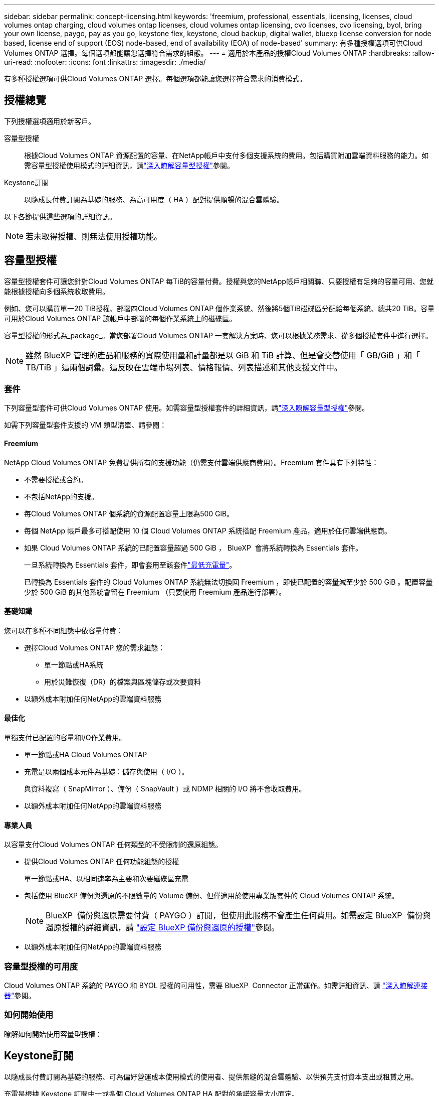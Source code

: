 ---
sidebar: sidebar 
permalink: concept-licensing.html 
keywords: 'freemium, professional, essentials, licensing, licenses, cloud volumes ontap charging, cloud volumes ontap licenses, cloud volumes ontap licensing, cvo licenses, cvo licensing, byol, bring your own license, paygo, pay as you go, keystone flex, keystone, cloud backup, digital wallet, bluexp license conversion for node based, license end of support (EOS) node-based, end of availability (EOA) of node-based' 
summary: 有多種授權選項可供Cloud Volumes ONTAP 選擇。每個選項都能讓您選擇符合需求的組態。 
---
= 適用於本產品的授權Cloud Volumes ONTAP
:hardbreaks:
:allow-uri-read: 
:nofooter: 
:icons: font
:linkattrs: 
:imagesdir: ./media/


[role="lead"]
有多種授權選項可供Cloud Volumes ONTAP 選擇。每個選項都能讓您選擇符合需求的消費模式。



== 授權總覽

下列授權選項適用於新客戶。

容量型授權:: 根據Cloud Volumes ONTAP 資源配置的容量、在NetApp帳戶中支付多個支援系統的費用。包括購買附加雲端資料服務的能力。如需容量型授權使用模式的詳細資訊，請link:concept-licensing-charging.html["深入瞭解容量型授權"]參閱。
Keystone訂閱:: 以隨成長付費訂閱為基礎的服務、為高可用度（ HA ）配對提供順暢的混合雲體驗。


以下各節提供這些選項的詳細資訊。


NOTE: 若未取得授權、則無法使用授權功能。



== 容量型授權

容量型授權套件可讓您針對Cloud Volumes ONTAP 每TiB的容量付費。授權與您的NetApp帳戶相關聯、只要授權有足夠的容量可用、您就能根據授權向多個系統收取費用。

例如、您可以購買單一20 TiB授權、部署四Cloud Volumes ONTAP 個作業系統、然後將5個TiB磁碟區分配給每個系統、總共20 TiB。容量可用於Cloud Volumes ONTAP 該帳戶中部署的每個作業系統上的磁碟區。

容量型授權的形式為_package_。當您部署Cloud Volumes ONTAP 一套解決方案時、您可以根據業務需求、從多個授權套件中進行選擇。


NOTE: 雖然 BlueXP 管理的產品和服務的實際使用量和計量都是以 GiB 和 TiB 計算、但是會交替使用「 GB/GiB 」和「 TB/TiB 」這兩個詞彙。這反映在雲端市場列表、價格報價、列表描述和其他支援文件中。



=== 套件

下列容量型套件可供Cloud Volumes ONTAP 使用。如需容量型授權套件的詳細資訊，請link:concept-licensing-charging.html["深入瞭解容量型授權"]參閱。

如需下列容量型套件支援的 VM 類型清單、請參閱：

ifdef::azure[]

* link:https://docs.netapp.com/us-en/cloud-volumes-ontap-relnotes/reference-configs-azure.html["Azure支援的組態"^]


endif::azure[]

ifdef::gcp[]

* link:https://docs.netapp.com/us-en/cloud-volumes-ontap-relnotes/reference-configs-gcp.html["Google Cloud支援的組態"^]


endif::gcp[]



==== Freemium

NetApp Cloud Volumes ONTAP 免費提供所有的支援功能（仍需支付雲端供應商費用）。Freemium 套件具有下列特性：

* 不需要授權或合約。
* 不包括NetApp的支援。
* 每Cloud Volumes ONTAP 個系統的資源配置容量上限為500 GiB。
* 每個 NetApp 帳戶最多可搭配使用 10 個 Cloud Volumes ONTAP 系統搭配 Freemium 產品，適用於任何雲端供應商。
* 如果 Cloud Volumes ONTAP 系統的已配置容量超過 500 GiB ， BlueXP  會將系統轉換為 Essentials 套件。
+
一旦系統轉換為 Essentials 套件，即會套用至該套件link:concept-licensing-charging.html#minimum-charge["最低充電量"]。

+
已轉換為 Essentials 套件的 Cloud Volumes ONTAP 系統無法切換回 Freemium ，即使已配置的容量減至少於 500 GiB 。配置容量少於 500 GiB 的其他系統會留在 Freemium （只要使用 Freemium 產品進行部署）。





==== 基礎知識

您可以在多種不同組態中依容量付費：

* 選擇Cloud Volumes ONTAP 您的需求組態：
+
** 單一節點或HA系統
** 用於災難恢復（DR）的檔案與區塊儲存或次要資料


* 以額外成本附加任何NetApp的雲端資料服務




==== 最佳化

單獨支付已配置的容量和I/O作業費用。

* 單一節點或HA Cloud Volumes ONTAP
* 充電是以兩個成本元件為基礎：儲存與使用（ I/O ）。
+
與資料複寫（ SnapMirror ）、備份（ SnapVault ）或 NDMP 相關的 I/O 將不會收取費用。



ifdef::azure[]

* 在 Azure 市場上可以按使用量付費或按年合約形式購買


endif::azure[]

ifdef::gcp[]

* 可在 Google Cloud 市場中以按使用量付費或年度合約的形式購買


endif::gcp[]

* 以額外成本附加任何NetApp的雲端資料服務




==== 專業人員

以容量支付Cloud Volumes ONTAP 任何類型的不受限制的還原組態。

* 提供Cloud Volumes ONTAP 任何功能組態的授權
+
單一節點或HA、以相同速率為主要和次要磁碟區充電

* 包括使用 BlueXP 備份與還原的不限數量的 Volume 備份、但僅適用於使用專業版套件的 Cloud Volumes ONTAP 系統。
+

NOTE: BlueXP  備份與還原需要付費（ PAYGO ）訂閱，但使用此服務不會產生任何費用。如需設定 BlueXP  備份與還原授權的詳細資訊，請 https://docs.netapp.com/us-en/bluexp-backup-recovery/task-licensing-cloud-backup.html["設定 BlueXP 備份與還原的授權"^]參閱。

* 以額外成本附加任何NetApp的雲端資料服務




=== 容量型授權的可用度

Cloud Volumes ONTAP 系統的 PAYGO 和 BYOL 授權的可用性，需要 BlueXP  Connector 正常運作。如需詳細資訊、請 https://docs.netapp.com/us-en/bluexp-setup-admin/concept-connectors.html#impact-on-cloud-volumes-ontap["深入瞭解連接器"^]參閱。



=== 如何開始使用

瞭解如何開始使用容量型授權：

ifdef::aws[]

* link:task-set-up-licensing-aws.html["在Cloud Volumes ONTAP AWS中設定適用於此功能的授權"]


endif::aws[]

ifdef::azure[]

* link:task-set-up-licensing-azure.html["在Cloud Volumes ONTAP Azure中設定for NetApp的授權"]


endif::azure[]

ifdef::gcp[]

* link:task-set-up-licensing-google.html["在Cloud Volumes ONTAP Google Cloud中設定適用於此技術的授權"]


endif::gcp[]



== Keystone訂閱

以隨成長付費訂閱為基礎的服務、可為偏好營運成本使用模式的使用者、提供無縫的混合雲體驗、以供預先支付資本支出或租賃之用。

充電是根據 Keystone 訂閱中一或多個 Cloud Volumes ONTAP HA 配對的承諾容量大小而定。

系統會定期彙總每個 Volume 的已配置容量、並將其與 Keystone 訂閱上的已認可容量進行比較、而任何超額資料都會在 Keystone 訂閱上以暴增方式收費。

link:https://docs.netapp.com/us-en/keystone-staas/index.html["深入瞭解 NetApp Keystone"^]。



=== 支援的組態

HA 配對支援 Keystone 訂閱。目前單一節點系統不支援此授權選項。



=== 容量限制

每Cloud Volumes ONTAP 個個別的支援透過磁碟和分層至物件儲存設備、最多可支援2個PIB容量。



=== 如何開始使用

瞭解如何開始使用 Keystone 訂閱：

ifdef::aws[]

* link:task-set-up-licensing-aws.html["在Cloud Volumes ONTAP AWS中設定適用於此功能的授權"]


endif::aws[]

ifdef::azure[]

* link:task-set-up-licensing-azure.html["在Cloud Volumes ONTAP Azure中設定for NetApp的授權"]


endif::azure[]

ifdef::gcp[]

* link:task-set-up-licensing-google.html["在Cloud Volumes ONTAP Google Cloud中設定適用於此技術的授權"]


endif::gcp[]



== 節點型授權

節點型授權是前一代的授權模式、可讓您依Cloud Volumes ONTAP 節點授權使用。此授權模式不適用於新客戶。副節點充電已由上述的副容量充電方法取代。

NetApp 已規劃終止供應（ EOA ），並支援（ EOS ）節點型授權。在 EOA 和 EOS 之後，節點型授權將需要轉換為容量型授權。

如需相關資訊、請 https://mysupport.netapp.com/info/communications/CPC-00589.html["客戶公報： CPS-00589"^]參閱。



=== 終止節點型授權的可用性

自 2024 年 11 月 11 日起，節點型授權的有限可用度已終止。節點型授權支援將於 2024 年 12 月 31 日終止。

如果您的有效節點型合約超過 EOA 日期，您可以繼續使用授權，直到合約到期為止。合約到期後，必須轉換至容量型授權模式。如果您沒有 Cloud Volumes ONTAP 節點的長期合約，請務必在 EOS 日期之前規劃您的轉換。

從下表中深入瞭解每種授權類型及 EOA 對其的影響：

[cols="2*"]
|===
| 授權類型 | EOA 之後的影響 


 a| 
透過自帶授權（ BYOL ）購買的有效節點型授權
 a| 
授權在到期前仍有效。現有未使用的節點型授權可用於部署新的 Cloud Volumes ONTAP 系統。



 a| 
透過 BYOL 購買的過期節點型授權
 a| 
您將無權使用此授權部署新的 Cloud Volumes ONTAP 系統。現有系統可能會繼續運作，但在 EOS 日期後，您將不會收到任何系統支援或更新。



 a| 
使用 PAYGO 訂閱的有效節點型授權
 a| 
在 EOS 日期之後，將停止接收 NetApp 支援，直到您轉換至容量型授權為止。

|===
.排除
NetApp 瞭解某些情況需要特別考量，而節點型授權的 EOA 和 EOS 不適用於下列情況：

* 美國公家機關客戶
* 以私有模式部署
* 在 AWS 中部署 Cloud Volumes ONTAP 的中國地區


針對這些特定案例， NetApp 將提供支援，以因應合約義務和營運需求，滿足獨特的授權要求。


NOTE: 即使在這些案例中，新的節點型授權和授權續約自核准日期起，最長可有效一年。



== 授權轉換

BlueXP  可透過授權轉換工具，將節點型授權無縫轉換為容量。如需節點型授權的 EOA 相關資訊，請link:concept-licensing.html#end-of-availability-of-node-based-licenses["終止節點型授權的可用性"]參閱。

在轉換之前，最好先熟悉兩種授權模式之間的差異。節點型授權包括每個 ONTAP 執行個體的固定容量，因此可能會限制靈活度。另一方面，容量型授權則允許跨多個執行個體共用儲存池，提供更高的靈活度，最佳化資源使用率，並降低重新分配工作負載時的財務處罰可能性。容量型充電功能可根據不斷變化的儲存需求進行無縫調整。

若要瞭解如何執行此轉換，請參閱link:task-convert-node-capacity.html["將 Cloud Volumes ONTAP 節點型授權轉換為容量型授權"]。


NOTE: 不支援將系統從容量型轉換為節點型授權。
